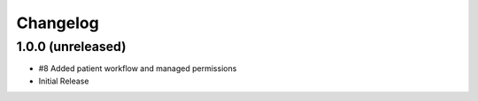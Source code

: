 Changelog
=========

1.0.0 (unreleased)
------------------

- #8 Added patient workflow and managed permissions
- Initial Release
